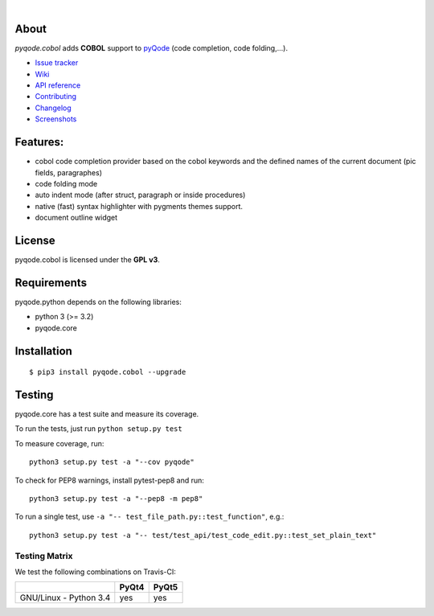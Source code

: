 .. image:: https://raw.githubusercontent.com/pyQode/pyQode/master/media/pyqode-banner.png

|

.. image:: https://img.shields.io/pypi/v/pyqode.cobol.svg
   :target: https://pypi.python.org/pypi/pyqode.cobol/
   :alt: Latest PyPI version

.. image:: https://img.shields.io/pypi/dm/pyqode.cobol.svg
   :target: https://pypi.python.org/pypi/pyqode.cobol/
   :alt: Number of PyPI downloads

.. image:: https://img.shields.io/pypi/l/pyqode.cobol.svg

.. image:: https://travis-ci.org/pyQode/pyqode.cobol.svg?branch=master
   :target: https://travis-ci.org/pyQode/pyqode.cobol
   :alt: Travis-CI build status


.. image:: https://coveralls.io/repos/pyQode/pyqode.cobol/badge.svg?branch=master
   :target: https://coveralls.io/r/pyQode/pyqode.cobol?branch=master
   :alt: Coverage Status


About
-----
*pyqode.cobol* adds **COBOL** support to `pyQode`_ (code completion,
code folding,...).


- `Issue tracker`_
- `Wiki`_
- `API reference`_
- `Contributing`_
- `Changelog`_
- `Screenshots`_


Features:
---------

* cobol code completion provider based on the cobol keywords and the defined
  names of the current document (pic fields, paragraphes)
* code folding mode
* auto indent mode (after struct, paragraph or inside procedures)
* native (fast) syntax highlighter with pygments themes support.
* document outline widget

License
-------

pyqode.cobol is licensed under the **GPL v3**.


Requirements
------------

pyqode.python depends on the following libraries:

- python 3 (>= 3.2)
- pyqode.core


Installation
------------

::

    $ pip3 install pyqode.cobol --upgrade

Testing
-------

pyqode.core has a test suite and measure its coverage.

To run the tests, just run ``python setup.py test``

To measure coverage, run::

    python3 setup.py test -a "--cov pyqode"

To check for PEP8 warnings, install pytest-pep8 and run::

    python3 setup.py test -a "--pep8 -m pep8"


To run a single test, use ``-a "-- test_file_path.py::test_function"``, e.g.::

    python3 setup.py test -a "-- test/test_api/test_code_edit.py::test_set_plain_text"


Testing Matrix
++++++++++++++

We test the following combinations on Travis-CI:

+--------------------------+---------+---------+
|                          | PyQt4   | PyQt5   |
+==========================+=========+=========+
| GNU/Linux - Python 3.4   | yes     | yes     |
+--------------------------+---------+---------+


.. _pyQode: https://github.com/pyQode/pyQode
.. _Screenshots: https://github.com/pyQode/pyQode/wiki/Screenshots-and-videos#opencobolide-screenshots
.. _Issue tracker: https://github.com/pyQode/pyQode/issues
.. _Wiki: https://github.com/pyQode/pyQode/wiki
.. _API reference: http://pyqodecobol.readthedocs.org/en/latest/
.. _Changelog: https://github.com/pyQode/pyqode.cobol/blob/master/CHANGELOG.rst
.. _Contributing: https://github.com/pyQode/pyqode.cobol/blob/master/CONTRIBUTING.rst


